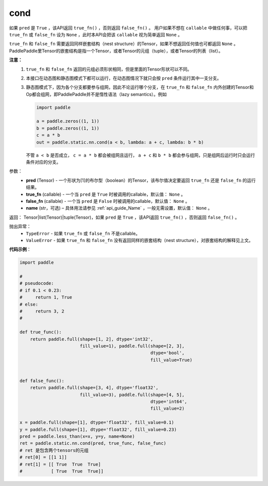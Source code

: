 .. _cn_api_fluid_layers_cond:

cond
-------------------------------


.. py:function:: paddle.static.nn.cond(pred, true_fn=None, false_fn=None, name=None)


如果 ``pred`` 是 ``True`` ，该API返回 ``true_fn()`` ，否则返回 ``false_fn()`` 。
用户如果不想在 ``callable`` 中做任何事，可以把 ``true_fn`` 或 ``false_fn`` 设为 ``None`` ，此时本API会把该 ``callable`` 视为简单返回 ``None`` 。

``true_fn`` 和 ``false_fn`` 需要返回同样嵌套结构（nest structure）的Tensor，如果不想返回任何值也可都返回 ``None`` 。
PaddlePaddle里Tensor的嵌套结构是指一个Tensor，或者Tensor的元组（tuple），或者Tensor的列表（list）。

**注意：**
    1. ``true_fn`` 和 ``false_fn`` 返回的元组必须形状相同，但是里面的Tensor形状可以不同。
    2. 本接口在动态图和静态图模式下都可以运行，在动态图情况下就只会按 ``pred`` 条件运行其中一支分支。
    3. 静态图模式下，因为各个分支都要参与组网，因此不论运行哪个分支，在 ``true_fn`` 和 ``false_fn`` 内外创建的Tensor和Op都会组网，即PaddlePaddle并不是惰性语法（lazy semantics）。例如

       .. code-block:: python
                  
            import paddle

            a = paddle.zeros((1, 1))
            b = paddle.zeros((1, 1))
            c = a * b
            out = paddle.static.nn.cond(a < b, lambda: a + c, lambda: b * b)

       不管 ``a < b`` 是否成立， ``c = a * b`` 都会被组网且运行， ``a + c`` 和 ``b * b`` 都会参与组网，只是组网后运行时只会运行条件对应的分支。

参数：
    - **pred** (Tensor) - 一个形状为[1]的布尔型（boolean）的Tensor，该布尔值决定要返回 ``true_fn`` 还是 ``false_fn`` 的运行结果。
    - **true_fn** (callable) - 一个当 ``pred`` 是 ``True`` 时被调用的callable，默认值： ``None`` 。
    - **false_fn** (callable) - 一个当 ``pred`` 是 ``False`` 时被调用的callable，默认值： ``None`` 。
    - **name** (str，可选) – 具体用法请参见 :ref:`api_guide_Name` ，一般无需设置，默认值： ``None`` 。

返回：
Tensor|list(Tensor)|tuple(Tensor)，如果 ``pred`` 是 ``True`` ，该API返回 ``true_fn()`` ，否则返回 ``false_fn()`` 。

抛出异常：
    - ``TypeError`` - 如果 ``true_fn`` 或 ``false_fn`` 不是callable。
    - ``ValueError`` - 如果 ``true_fn`` 和 ``false_fn`` 没有返回同样的嵌套结构（nest structure），对嵌套结构的解释见上文。

**代码示例**：

.. code-block:: python

    import paddle

    #
    # pseudocode:
    # if 0.1 < 0.23:
    #     return 1, True
    # else:
    #     return 3, 2
    #

    def true_func():
        return paddle.full(shape=[1, 2], dtype='int32',
                           fill_value=1), paddle.full(shape=[2, 3],
                                                      dtype='bool',
                                                      fill_value=True)


    def false_func():
        return paddle.full(shape=[3, 4], dtype='float32',
                           fill_value=3), paddle.full(shape=[4, 5],
                                                      dtype='int64',
                                                      fill_value=2)

    x = paddle.full(shape=[1], dtype='float32', fill_value=0.1)
    y = paddle.full(shape=[1], dtype='float32', fill_value=0.23)
    pred = paddle.less_than(x=x, y=y, name=None)
    ret = paddle.static.nn.cond(pred, true_func, false_func)
    # ret 是包含两个tensors的元组
    # ret[0] = [[1 1]]
    # ret[1] = [[ True  True  True]
    #           [ True  True  True]]

